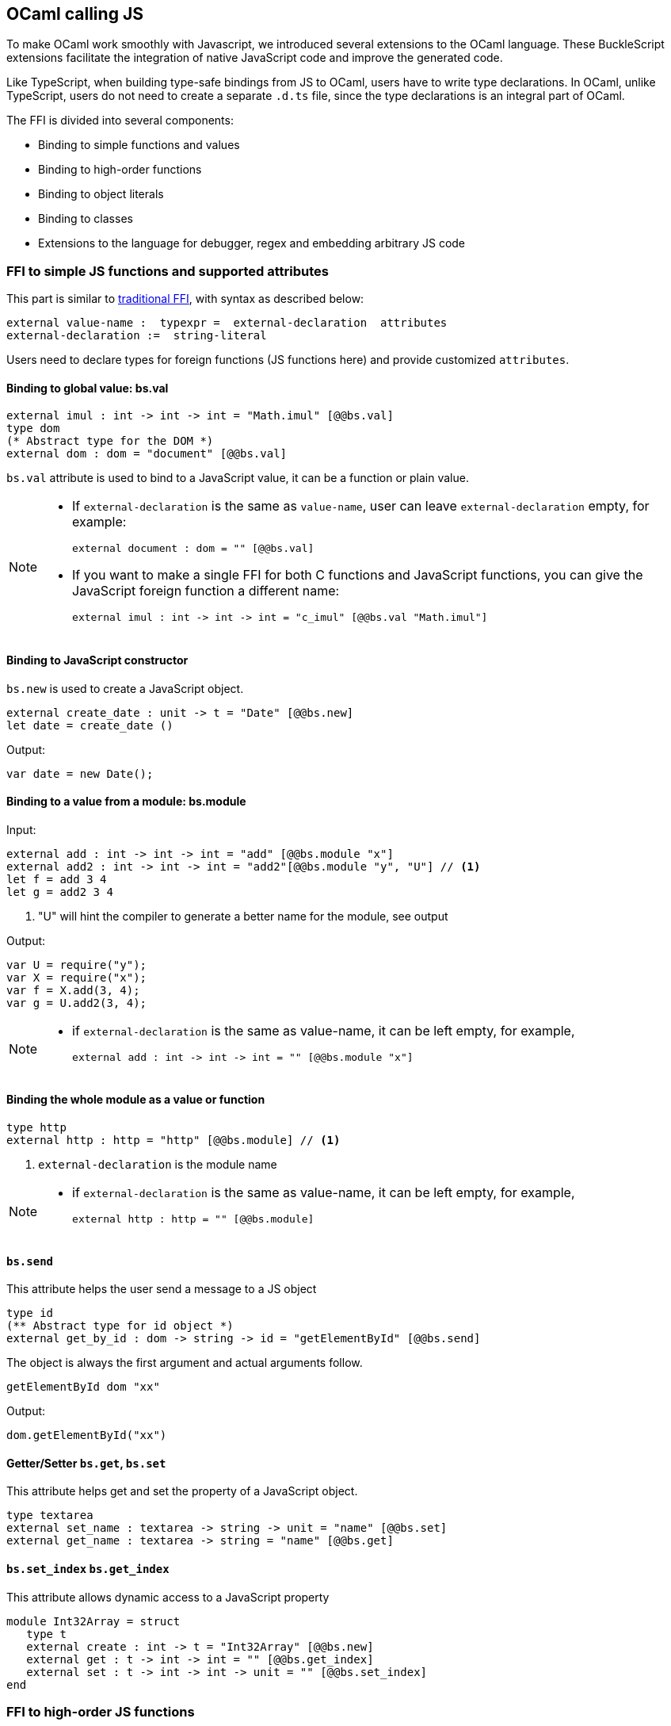 ## OCaml calling JS

To make OCaml work smoothly with Javascript, we introduced several
extensions to the OCaml language. These BuckleScript extensions
facilitate the integration of native JavaScript code and
improve the generated code.

Like TypeScript, when building type-safe bindings from JS to OCaml, 
users have to write type declarations.
In OCaml, unlike TypeScript, users do not need to create a separate
`.d.ts` file,
since the type declarations is an integral part of OCaml.

The FFI is divided into several components:

- Binding to simple functions and values
- Binding to high-order functions
- Binding to object literals
- Binding to classes
- Extensions to the language for debugger, regex and embedding arbitrary JS
code

### FFI to simple JS functions and supported attributes

This part is similar to http://caml.inria.fr/pub/docs/manual-ocaml-4.02/intfc.html[traditional FFI],
with syntax as described below:

[source,ocaml]
----------------------------------------------------------
external value-name :  typexpr =  external-declaration  attributes
external-declaration :=  string-literal
----------------------------------------------------------

Users need to declare types for foreign functions (JS functions here)
and provide customized `attributes`.

####  Binding to global value: bs.val

[source,ocaml]
---------------
external imul : int -> int -> int = "Math.imul" [@@bs.val]
type dom
(* Abstract type for the DOM *)
external dom : dom = "document" [@@bs.val]
---------------

`bs.val` attribute is used to bind to a JavaScript value, 
it can be a function or plain value.



[NOTE]
=====
* If `external-declaration` is the same as `value-name`, user can leave `external-declaration` empty,
for example:
+
[source,ocaml]
-------------
external document : dom = "" [@@bs.val]
-------------

* If you want to make a single FFI for both C functions and
JavaScript functions, you can
give the JavaScript foreign function a different name:
+
[source,ocaml]
---------------
external imul : int -> int -> int = "c_imul" [@@bs.val "Math.imul"]
---------------
=====

#### Binding to JavaScript constructor 

`bs.new` is used to create a JavaScript object.

[source,ocaml]
----------
external create_date : unit -> t = "Date" [@@bs.new]
let date = create_date ()
----------
Output:
[source,js]
----------
var date = new Date();
----------



#### Binding to a value from a module: bs.module

Input:
[source,ocaml]
--------
external add : int -> int -> int = "add" [@@bs.module "x"]
external add2 : int -> int -> int = "add2"[@@bs.module "y", "U"] // <1>
let f = add 3 4
let g = add2 3 4
--------
<1> "U" will hint the compiler to generate a better name for the module, see output

Output:
[source,js]
-----------
var U = require("y");
var X = require("x");
var f = X.add(3, 4);
var g = U.add2(3, 4);
-----------

[NOTE]
======
* if `external-declaration` is the same as value-name, it can be left empty, for example,
+
[source,ocaml]
--------------
external add : int -> int -> int = "" [@@bs.module "x"]
--------------

======

#### Binding the whole module as a value or function

[source,ocaml]
--------------
type http 
external http : http = "http" [@@bs.module] // <1>
--------------
<1> `external-declaration` is the module name 

[NOTE]
======
*  if `external-declaration` is the same as value-name, it can be left empty, for example,
+
[source,ocaml]
--------------
external http : http = "" [@@bs.module]
--------------
======


#### `bs.send`

This attribute helps the user send a message to a JS object

[source,ocaml]
---------
type id
(** Abstract type for id object *)
external get_by_id : dom -> string -> id = "getElementById" [@@bs.send]
---------

The object is always the first argument and actual arguments follow.

[source,ocaml]
--------
getElementById dom "xx"
--------

Output:
[source,js]
--------
dom.getElementById("xx")
--------

#### Getter/Setter `bs.get`, `bs.set`
This attribute helps get and set the property of a JavaScript object.

[source,ocaml]
--------
type textarea
external set_name : textarea -> string -> unit = "name" [@@bs.set]
external get_name : textarea -> string = "name" [@@bs.get]
--------

#### `bs.set_index` `bs.get_index`

This attribute allows dynamic access to a JavaScript property

[source,ocaml]
--------
module Int32Array = struct
   type t
   external create : int -> t = "Int32Array" [@@bs.new]
   external get : t -> int -> int = "" [@@bs.get_index]
   external set : t -> int -> int -> unit = "" [@@bs.set_index]
end
--------


### FFI to high-order JS functions


High order functions are functions where the callback can be another
function. For example, suppose
JS has a map function as below:

[source,js]
---------------------------------------
function map (a, b, f){
  var i = Math.min(a.length, b.length);
  var c = new Array(i);
  for(var j = 0; j < i; ++j){
    c[j] = f(a[i],b[i])
  }
  return c ;
}
---------------------------------------

A naive external type declaration would be as below:

[source,ocaml]
--------------------------------------------------------------------------------------
external map : 'a array -> 'b array -> ('a -> 'b -> 'c) -> 'c array = "map" [@@bs.val]
--------------------------------------------------------------------------------------

Unfortunately, this is not completely correct. The issue is by
reading the type `'a -> 'b -> 'c`, it can be in several cases:

[source,ocaml]
-----------------
let f x y = x + y
-----------------

[source,ocaml]
--------------------------------------------
let g x  = let z  = x + 1 in fun y -> x + z
--------------------------------------------

In OCaml, they all have the same type; however,
`f` and `g` may be compiled into functions with
different arities.

A naive compilation will compile `f` as below:

[source,ocaml]
-------------------------------
let f = fun x -> fun y -> x + y
-------------------------------

[source,js]
----------------------
function f(x){
  return function (y){
    return x + y;
  }
}
function g(x){
  var z = x + 1 ;
  return function (y){
    return x + z ;
  }
}
----------------------

Its arity will be _consistent_ but is _1_ (returning another function);
however, we expect __its arity to be 2__.

Bucklescript uses a more complex compilation strategy, compiling `f` as

[source,js]
-----------------
function f(x,y){
  return x + y ;
}
-----------------

No matter which strategy we use, existing typing rules *cannot
guarantee a function of type `'a -> 'b -> 'c` will have arity 2.*

To solve this problem introduced by OCaml's curried calling convention,
we support a special attribute `[@bs]` at the type level.

[source,ocaml]
-------------------------------------------------------------------------
external map : 'a array -> 'b array -> ('a -> 'b -> 'c [@bs]) -> 'c array
= "map" [@@bs.val]
-------------------------------------------------------------------------

Here `('a -> 'b -> 'c [@bs])` will __always be of arity 2__, in
general,
`'a0 -> 'a1 ... 'aN -> 'b0 [@bs]` is the same as
`'a0 -> 'a1 ... 'aN -> 'b0`
except the former's arity is guaranteed to be `N` while the latter is
unknown.

To produce a function of type `'a0 -> .. 'aN -> 'b0 [@bs]`, as follows:

[source,ocaml]
------------------------
let f : 'a0 -> 'a1 -> .. 'b0 [@bs] = fun [@bs] a0 a1 .. aN -> b0
let b : 'b0 = f a0 a1 a2 .. aN [@bs]
------------------------

A special case for arity of 0:

[source,ocaml]
-----------------------------------------------
let f : unit -> 'b0 [@bs] = fun [@bs] () -> b0
let b : 'b0 = f () [@bs]
-----------------------------------------------

Note that this extension to the OCaml language is __sound__. If you
add
an attribute in one place but miss it in other place, the type checker
will complain.

Another more complex example:

[source,ocaml]
-----------------------------------------------------
type 'a return = int -> 'a [@bs]
type 'a u0 = int -> string -> 'a return  [@bs]

(* [u0] has arity of 2, return a function
   with arity 1 *)
type 'a u1 = int -> string -> int -> 'a [@bs]

(* [u1] has arity of 3 *)
type 'a u2 = int -> string -> (int -> 'a [@bs]) [@bs]
(* [u2] has arity of 2, reutrn a function
   with arity 1
*)
-----------------------------------------------------


#### Uncurried calling convention as an optimization

##### Background:
As we discussed before, we can compile any OCaml function as arity 1
to
support OCaml's curried calling convention.

This model is simple and easy to implement, but
the native compilation is very slow and expensive for all functions.

[source,ocaml]
-----------------------
let f x y z = x + y + z
let a = f 1 2 3
let b = f 1 2
-----------------------

can be compiled as

[source,js]
------------------------
function f(x){
  return function (y){
    return function (z){
      return x + y + z
    }
  }
}
var a = f (1) (2) (3)
var b = f (1) (2)
------------------------

But as you can see, this is __highly inefficient__, since the compiler
already _saw the source definition_ of `f`, it can be optimized as below:

[source,js]
------------------------------------
function f(x,y,z) {return x + y + z}
var a = f(1,2,3)
var b = function(z){return f(1,2,z)}
------------------------------------

BuckleScript does this optimization in the cross module level and tries
to infer the arity as much as it can.

##### Callback optimization

However, such optimization will not work with _high-order_ functions,
i.e, callbacks.

For example,

[source,ocaml]
-----------------
let app f x = f x
-----------------

Since the arity of `f` is unknown, the compiler can not do any optimization
(unless `app` gets inlined), so we
have to generate code as below:

[source,js]
-----------------------
function app(f,x){
  return Curry._1(f,x);
}
-----------------------

`Curry._1` is a function to dynamically support the curried calling
convention.

Since we support the uncurried calling convention, you can write `app`
as below

[source,ocaml]
-----------------------
let app f x = f x [@bs]
-----------------------

Now the type system will infer `app` as type
`('a ->'b [@bs]) -> 'a` and compile `app` as

[source,js]
------------------
function app(f,x){
  return f(x)
}
------------------


[NOTE]
=====
In OCaml the compiler internally uncurries every function
declared as `external` and guarantees that it is always fully applied.
Therefore, for `external` first-order FFI, its outermost function does
not need the `[@bs]` annotation.
=====


#### Bindings to callbacks which relies on `this`

Many JS libraries have callbacks which rely on `this` (the source), for
example:

[source,js]
---------------------------------
x.onload = function(v){
  console.log(this.response + v )
}
---------------------------------

Here, `this` would be the same as `x` (actually depends on how `onload`
is called). It is clear that
it is not correct to declare `x.onload` of type `unit -> unit [@bs]`.
Instead, we introduced a special attribute
`bs.this` allowing us to type `x` as below:

[source,ocaml]
-----------------------
type x
external onload : x -> (x -> int -> unit [@bs.this]) -> unit = "onload" [@@bs.set]
external resp : x -> int = "response" [@@bs.get]
onload x begin fun [@bs.this] o v ->
  Js.log(resp o + v )
end
-----------------------

The generated code would be as below:

[source,js]
------------------------------
x.onload = function(v){
  var o = this ;
  console.log(o.response + v);
}
------------------------------

`bs.obj` is the same as `bs`: except that its first parameter is
reserved for `this` and for arity of 0, there is no need for a redundant `unit` type:

[source,ocaml]
-----------------
let f : 'obj -> unit [@bs.this] = fun [@bs.this] obj -> ....
let f1 : 'obj -> 'a0 -> 'b [@bs.this] = fun [@bs.this] obj a -> ...
-----------------

[NOTE]
=====
There is no way to consume a function of type
`'obj -> 'a0 .. -> 'aN -> 'b0 [@bs.this]` on the OCaml side.
This is an intentional design choice, we *don't encourage* people to write code in this style.

This was introduced mainly to be consumed by existing JS libraries.
User can also type `x` as a JS class too (see later)
=====


### FFI to JS plain objects

#### Js object convention

All JS objects of type `'a` are lifted to type `'a Js.t` to avoid
conflict with OCaml's native object system (we support both OCaml's
native object system and FFI to JS's objects).

`\##` is used in JS's object method dispatch and field access,
while `#` is used in OCaml's object method dispatch.


#### Create simple JS object literal and its typing


BuckleScript introduces `bs.obj` extension, for example:

[source,ocaml]
-----------------------------------------
let u = [%bs.obj { x = { y = { z = 3}}} ]
-----------------------------------------

Output:
[source,js]
--------------------------------
var u = { x : { y : { z : 3 }}}}
--------------------------------

The compiler would infer `u` as type

[source,ocaml]
--------------------
val u : < x :  < y : < z : int > Js.t >  Js.t > Js.t
--------------------

To make it more symmetric, we also apply the extension `bs.obj`
into the type level, so you can write

[source,ocaml]
---------------------------------------------
val u : [%bs.obj: < x : < y < z : int > > > ]
---------------------------------------------

Users can also write expressione and types together as below:

[source,ocaml]
------------------
let u = [%bs.obj ( { x = { y = { z = 3 }}} : < x : < y : < z : int > > > ]
------------------

Even better, users can also write Objects in a collection:

[source,ocaml]
--------------------------------------------------------------------
var xs = [%bs.obj [| { x = 3 } ; {x = 3 } |] : < x : int  > array  ]
var ys = [%bs.obj [| { x = 3} : { x = 4 } |] ]
--------------------------------------------------------------------

which will be compiled as below:

[source,js]
---------------------------------
var xs = [ { x : 3 } , { x : 3 }]
var ys = [ { x : 3 },  {x : 4 } ]
---------------------------------

`bs.obj` can also be used as an attribute in external declarations, like
as below:

[source,ocaml]
--------------------------------------------------------------------
external make_config : hi:int -> lo:int -> unit -> t = "" [@@bs.obj]
let v = make_config ~hi:2 ~lo:3
--------------------------------------------------------------------

will be compiled as

[source,js]
-----------------------
  let v = { hi:2, lo:3}
-----------------------

You can use optional as well

[source,ocaml]
---------------------------------------------------------------------
external make_config : hi:int -> ?lo:int -> unit -> t = "" [@@bs.obj]
let u = make_config ~hi:3 ()
let v = make_config ~hi:3 ~lo:2 ()
---------------------------------------------------------------------

Output:
[source,js]
------------------------
let u = {hi : 3}
let v = {hi : 3 , lo: 2}
------------------------


#### Field access


As we said:  `##` is used in both object method dispatch and field access.

[source,ocaml]
-------------------------------------------------------------
f##field (* field access should not come with any argument *)
f##method args0 args1 args2 (* method with arities of 3 *)
-------------------------------------------------------------

JS's *method is not a function* is a classic example shown below:

[source,js]
-------------------------------------------------------------------------------------------------
console.log('fine')
var log = console.log;
log('fine') // May cause exception, implementation dependent, `console.log` may depend on `this`
-------------------------------------------------------------------------------------------------

So to make it clearly type safe, `field` accesses should not come with
any argument.

[source,ocaml]
--------------------------------------------------
let fn = f##field in
let a = fn a b
(* f##field a b would think `field` as a method *)
--------------------------------------------------

[NOTE]
=====
If a user were to make such a mistake, the type checker would
complain by saying it expected `Js.method` but saw a
function instead, so it is still sound and type safe.
=====


TODO: Currently `bs.obj` only supports plain JS object literals with no
support fpr JS methods, `class type` (discussed later) supports JS style
methods.

Another example:

[source,ocaml]
-----------------------------------------------------------------------

let u = [%bs.obj {x = { y = { z = 3 }}; fn = fun [@bs] u v -> u + v } ]
let h = u##x##y##z
let a = h##fn
let b = a 1 2
-----------------------------------------------------------------------

Output:
[source,js]
-----------------------------------------------------------------

var u = { x : { y : {z : 3}}, fn : function (u,v) {return u + v}}
var h = u.x.y.z
var a = h.fn
var b = a(1,2)
-----------------------------------------------------------------

When the field is an uncurried function, there is a short-hand syntax as
below:

[source,ocaml]
-----------------------
let b x y h = h#@fn x y
-----------------------

Will be compiled as

[source,js]
-------------------
function b (x,y,h){
  return h.fn(x,y)
}
-------------------

And the compiler will infer the type of `b` as

[source,ocaml]
------------------------------------------------------------------

val b : 'a -> 'b -> [%bs.obj: < fn :  'a -> 'b -> 'c [@bs] ] -> 'c
------------------------------------------------------------------

As we said before, currently `[%bs.obj]` is only used for object
literals with no `this` semantics.


#### FFI to JS classes



##### Class type declarations

Below is an example:

[source,ocaml]
--------------------------------
class type _rect = object
  method height : int [@@bs.set]
  method width : int [@@bs.set]
  method draw : unit -> unit
end [@bs]
type rect = _rect Js.t
--------------------------------

In this example, `class type` annotated with `[@bs]` is treated as a JS
class type.
For JS classes, methods with arrow types are treated as real methods
while methods with non-arrow types
are treated as properties. Since OCaml's object system does not have
getters/setters, we introduced two
attributes `bs.get` and `bs.set` to help inform BuckleScript to compile
them as property getters/setters.


##### Annotation to JS properties

There are various getter/setter decorations as below:

[source,ocaml]
--------------------------------------------------------------

class type _y = object
  method height : int [@@bs.set {no_get}]
  (* [height] is setter only *)
end [@bs]
type y = _y Js.t
class type _y0 = object
  method height : int [@@bs.set] [@@bs.get {null}]
  (* getter reutrn [int Js.null]*)
end [@bs]
type y0 = _y0 Js.t
class type _y1 = object
  method height : int [@@bs.set] [@@bs.get {undefined}]
  (* getter return [int Js.undefined]*)
end [@bs]
type y1 = _y1 Js.t
class type _y2 = object
  method height : int [@@bs.set] [@@bs.get {undefined; null}]
  (* getter return [int Js.null_undefined] *)
end [@bs]
type y2 = _y2 Js.t
class type _y3 = object
  method height : int  [@@bs.get {undefined ; null}]
  (* getter only, return [int Js.null_undefined] *)
end [@bs]
type y3 = _y3 Js.t
--------------------------------------------------------------


##### Consume JS class API


For example,

[source,ocaml]
-----------------------------------------
let f (u : rect) =
  (* the type annotation is un-necessary,
     but it gives better error message
  *)
   Js.log u##height ;
   Js.log u##width ;
   u##width #= 30;
   u##height #= 30;
   u##draw ()
-----------------------------------------

Output:
[source,js]
------------------------
function f(u){
  console.log(u.height);
  console.log(u.width);
  u.width = 30;
  u.height = 30;
  return u.draw()
}
------------------------

Note the type system would guarantee that the user can not write such
code:

[source,ocaml]
-------------------------------------------------------------------

let v = u##draw
(* use v later -- this is not allowed, type system will complain *)
-------------------------------------------------------------------

This is more type safe than JavaScript's **method is not function**.


##### Method chaining

[source,ocaml]
-------------
f
##(meth0 ())
##(meth1 a)
##(meth2 a b)
-------------


### Embedding raw Javascript code


[WARNING]
====
This is not encouraged. The user should minimize and
localize use cases
of embedding raw Javascript code, however, sometimes it's necessary to
get the job done.
====

#### Embedding raw JS code as an expression

[source,ocaml]
---------------------------------------------------------------------------------------
let keys : t -> string array [@bs] = [%bs.raw "Object.keys" ]
let unsafe_lt : 'a -> 'a -> Js.boolean [@bs] = [%bs.raw{|function(x,y){return x < y}|}]
---------------------------------------------------------------------------------------

We highly recommend writing type annotations for such unsafe code. It is unsafe
to
refer to external OCaml symbols in raw JS code.

#### Embedding raw JS code as statements

[source,ocaml]
--------------------
[%%bs.raw{|
console.log ("hey");
|}]
--------------------

Other examples:

[source,ocaml]
-----------------------------------------
let x  : string = [%bs.raw{|"\x01\x02"|}]
-----------------------------------------

It will be compiled into:

[source,js]
------------------
var x = "\x01\x02"
------------------

Polyfill of `Math.imul`

[source,ocaml]
-------------------------------------
   [%%bs.raw{|
   // Math.imul polyfill
   if (!Math.imul){
       Math.imul = function (..) {..}
    }
   |}]
-------------------------------------

[WARNING]
==========
* So far we don't perform any sanity checks in the quoted text (syntax
checking is a long-term goal).
* Users should not refer to symbols in OCaml code. It is not guaranteed
that the order is correct.
==========

### Debugger support

We introduced the extension `bs.debugger`, for example:

[source,ocaml]
-------------------
  let f x y =
    [%bs.debugger];
    x + y
-------------------

which will be compiled into:

[source,js]
---------------------------------------------------------------------------------

  function f (x,y) {
     debugger; // JavaScript developer tools will set an breakpoint and stop here
     x + y;
  }
---------------------------------------------------------------------------------


### Regex support


We introduced `bs.re` for Javascript regex expression:

[source,ocaml]
------------------------
let f  = [%bs.re "/b/g"]
------------------------

The compiler will infer `f` has type `Js_re.t` and generate code as
below

------------
var f = /b/g
------------


NOTE:  `Js_re.t` is an abstract type, we are working on providing
bindings for it.



### Examples


Below is a simple example for https://mochajs.org/[mocha] library. For
more examples, please visit
https://github.com/bloomberg/bucklescript-addons

[[a-simple-example-binding-to-mocha-unit-test-library]]
A simple example: binding to mocha unit test library
^^^^^^^^^^^^^^^^^^^^^^^^^^^^^^^^^^^^^^^^^^^^^^^^^^^^

This is an example showing how too provide bindings to the
https://mochajs.org/[mochajs] unit test framework.


[source,ocaml]
----------
external describe : string -> (unit -> unit [@bs]) -> unit = "describe" [@@bs.val]
external it : string -> (unit -> unit [@bs]) -> unit = "it" [@@bs.val "it"]
----------

Since, `mochajs` is a test framework, we also need some assertion
 tests. We can also describe the bindings to `assert.deepEqual` from
 nodejs `assert` library:

[source,ocaml]
----------
external eq : 'a -> 'a -> unit = "deepEqual"  [@@bs.call] [@@bs.val "assert"]`
----------

On top of this we can write normal OCaml functions, for example:

[source,ocaml]
----------
let assert_equal = eq
let from_suites name suite  =
    describe name (fun [@bs] () ->
         List.iter (fun (name, code) -> it name code) suite
         )
----------

The compiler would generate code as below:

[source,js]
----------
 var Assert = require("assert");
 var List = require("bs-platform/lib/js/list");

function assert_equal(prim, prim$1) {
 return Assert.deepEqual(prim, prim$1);
 }

function from_suites(name, suite) {
 return describe(name, function () {
   return List.iter(function (param) {
    return it(param[0], param[1]);
      }, suite);
  });
 }
----------
